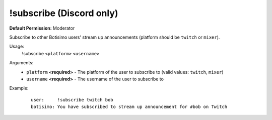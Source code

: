 !subscribe (Discord only)
=========================

**Default Permission:** Moderator

Subscribe to other Botisimo users' stream up announcements (platform should be ``twitch`` or ``mixer``).

Usage:
    !subscribe ``<platform>`` ``<username>``

Arguments:
    * ``platform`` **<required>** - The platform of the user to subscribe to (valid values: ``twitch``, ``mixer``)
    * ``username`` **<required>** - The username of the user to subscribe to

Example:
    ::

        user:     !subscribe twitch bob
        botisimo: You have subscribed to stream up announcement for #bob on Twitch
